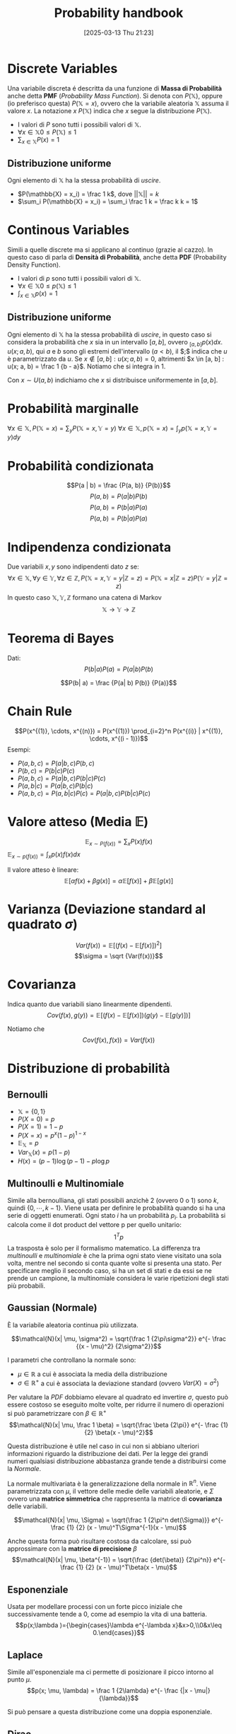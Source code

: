 #+title:      Probability handbook
#+date:       [2025-03-13 Thu 21:23]
#+filetags:   :handbook:math:
#+identifier: 20250313T212329

* Discrete Variables
Una variabile discreta é descritta da una funzione di *Massa di Probabilità* anche detta *PMF* (/Probability Mass Function/).
Si denota con $P(\mathbb{X})$, oppure (io preferisco questa) $P(\mathbb{X} = x)$, ovvero che la variabile aleatoria $\mathbb{X}$ assuma il valore $x$.
La notazione $x ~ P(\mathbb{X})$ indica che $x$ segue la distribuzione $P(\mathbb{X})$.

+ I valori di $P$ sono tutti i possibili valori di $\mathbb{X}$.
+ $\forall x \in \mathbb{X} 0 \le P(\mathbb{X}) \le 1$
+ $\sum_{x \in \mathbb{X}} P(x) = 1$

** Distribuzione uniforme
Ogni elemento di $\mathbb{X}$ ha la stessa probabilità di /uscire/.
+ $P(\mathbb{X} = x_i) = \frac 1 k$, dove $||\mathbb{X}|| = k$
+ $\sum_i P(\mathbb{X} = x_i) = \sum_i \frac 1 k = \frac k k = 1$

* Continous Variables
Simili a quelle discrete ma si applicano al continuo (grazie al cazzo).
In questo caso di parla di *Densità di Probabilità*, anche detta *PDF* (Probability Density Function).

+ I valori di $p$ sono tutti i possibili valori di $\mathbb{X}$.
+ $\forall x \in \mathbb{X} 0 \le p(\mathbb{X}) \le 1$
+ $\int_{x \in \mathbb{X}} p(x) = 1$

** Distribuzione uniforme
Ogni elemento di $\mathbb{X}$ ha la stessa probabilità di /uscire/, in questo caso si considera la probabilità che $x$ sia in un intervallo $[a, b]$, ovvero $_{[a, b]}p(x) dx$.
$u(x; a, b)$, qui $a$ e $b$ sono gli estremi dell'intervallo ($a < b$), il $;$ indica che $u$ è parametrizzato da $u$.
Se $x \notin [a, b]: u(x; a, b) = 0$, altrimenti $x \in [a, b] : u(x; a, b) = \frac 1 {b - a}$.
Notiamo che si integra in $1$.

Con $x \sim U(a, b)$ indichiamo che $x$ si distribuisce uniformemente in $[a, b]$.

* Probabilità marginalle
$\forall x \in \mathbb{X}, P(\mathbb{X} = x) = \sum_y P(\mathbb{X} = x, \mathbb{Y} = y)$
$\forall x \in \mathbb{X}, p(\mathbb{X} = x) = \int_y p(\mathbb{X} = x, \mathbb{Y} = y) dy$

* Probabilità condizionata
$$P(a | b) = \frac {P(a, b)} {P(b)}$$
$$P(a,b) = P(a| b) P(b)$$
$$P(a,b) = P(b| a) P(a)$$
$$P(a,b) = P(b| a) P(a)$$

* Indipendenza condizionata
Due variabili $x, y$ sono indipendenti dato $z$ se:
$$\forall x \in \mathbb{X}, \forall y \in \mathbb{Y}, \forall z \in \mathbb{Z}, P(\mathbb{X} = x, \mathbb{Y} = y | \mathbb{Z} = z) = P(\mathbb{X} = x | \mathbb{Z} = z) P(\mathbb{Y} = y | \mathbb{Z} = z)$$
In questo caso $\mathbb{X},\mathbb{Y},\mathbb{Z}$ formano una catena di Markov
$$\mathbb{X} \rightarrow \mathbb{Y} \rightarrow \mathbb{Z}$$

* Teorema di Bayes
Dati:
$$P(b| a) P(a) = P(a| b) P(b)$$

$$P(b| a) = \frac {P(a| b) P(b)} {P(a)}$$

* Chain Rule
$$P(x^{(1)}, \cdots, x^{(n)}) = P(x^{(1)}) \prod_{i=2}^n P(x^{(i)} | x^{(1)}, \cdots, x^{(i - 1)})$$
Esempi:
+ $P(a, b, c) = P(a | b, c) P(b, c)$
+ $P(b, c) = P(b | c) P(c)$
+ $P(a, b, c) = P(a | b, c) P(b | c) P(c)$
+ $P(a, b | c) = P( a | b, c) P( b | c)$
+ $P(a, b, c) = P(a, b | c) P(c) = P(a | b, c)P(b | c)P(c)$

* Valore atteso (Media $\mathbb{E}$)
$$\mathbb{E}_{x \sim P(f(x))} = \sum_x {P(x) f(x)}$$
$\mathbb{E}_{x \sim p(f(x))} = \int_x {p(x) f(x)} dx$

Il valore atteso è lineare:
$$\mathbb{E}[\alpha f(x) + \beta g(x)] = \alpha\mathbb{E}[f(x)] + \beta\mathbb{E}[g(x)]$$

* Varianza (Deviazione standard al quadrato $\sigma$)
$$Var(f(x)) = \mathbb{E}[(f(x) - \mathbb{E}[f(x)])^2]$$
$$\sigma = \sqrt {Var(f(x))}$$

* Covarianza
Indica quanto due variabili siano linearmente dipendenti.
$$Cov(f(x), g(y)) = \mathbb{E}[(f(x) - \mathbb{E}[f(x)]) (g(y) - \mathbb{E}[g(y)])]$$

Notiamo che
$$Cov(f(x), f(x)) = Var(f(x))$$

* Distribuzione di probabilità
** Bernoulli  
+ $\mathbb{X}=\{0, 1\}$
+ $P(X = 0) = p$
+ $P(X = 1) = 1 - p$
+ $P(X = x) = p^{x}(1 - p)^{1 - x}$
+ $\mathbb{E}_{\mathbb{X}} = p$
+ $Var_{\mathbb{X}}(x) = p(1-p)$
+ $H(x) = (p - 1)\log(p - 1) - p \log p$
  
** Multinoulli e Multinomiale
Simile alla bernoulliana, gli stati possibili anzichè 2 (ovvero 0 o 1) sono $k$, quindi $\{0, \cdots, k - 1\}$.
Viene usata per definire le probabilità quando si ha una serie di oggetti enumerati.  
Ogni stato $i$ ha un probabilità $p_i$.
La probabilità si calcola come il dot product del vettore p per quello unitario:
$$1^Tp$$
La trasposta è solo per il formalismo matematico.
La differenza tra /multinoulli/ e /multinomiale/ è che la prima ogni stato viene visitato una sola volta, mentre nel secondo si conta quante volte si presenta una stato.
Per specificare meglio il secondo caso, si ha un set di stati e da essi se ne prende un campione, la multinomiale considera le varie ripetizioni degli stati più probabili. 

** Gaussian (Normale)
È la variabile aleatoria continua più utilizzata.

$$\mathcal{N}(x| \mu, \sigma^2) = \sqrt{\frac 1 {2\pi\sigma^2}} e^{- \frac {(x - \mu)^2} {2\sigma^2}}$$

I parametri che controllano la normale sono:
+ $\mu \in \mathbb{R}$ a cui è associata la media della distribuzione 
+ $\sigma \in \mathbb{R}^+$ a cui è associata la deviazione standard (ovvero $Var(X) = \sigma^2$)

Per valutare la /PDF/ dobbiamo elevare al quadrato ed invertire $\sigma$, questo può essere costoso se eseguito molte volte, per ridurre il numero di operazioni si può parametrizzare con $\beta \in \mathbb{R}^+$
$$\mathcal{N}(x| \mu, \frac 1 \beta) = \sqrt{\frac \beta {2\pi}} e^{- \frac {1} {2} \beta(x - \mu)^2}$$

Questa distribuzione è utile nel caso in cui non si abbiano ulteriori informazioni riguardo la distribuzione dei dati.
Per la legge dei grandi numeri qualsiasi distribuzione abbastanza grande tende a distribuirsi come la /Normale/.

La normale multivariata è la generalizzazione della normale in $\mathbb{R}^n$.
Viene parametrizzata con $\mu$, il vettore delle medie delle variabili aleatorie, e $\Sigma$ ovvero una *matrice simmetrica* che rappresenta la matrice di *covarianza* delle variabili.

$$\mathcal{N}(x| \mu, \Sigma) = \sqrt{\frac 1 {2\pi^n det(\Sigma)}} e^{- \frac {1} {2} (x - \mu)^T\Sigma^{-1}(x - \mu)$$

Anche questa forma può risultare costosa da calcolare, ssi può approssimare con la *matrice di precisione* $\beta$
$$\mathcal{N}(x| \mu, \beta^{-1}) = \sqrt{\frac {det(\beta)} {2\pi^n}} e^{- \frac {1} {2} (x - \mu)^T\beta(x - \mu)$$

** Esponenziale
Usata per modellare processi con un forte picco iniziale che successivamente tende a 0, come ad esempio la vita di una batteria.
$$p(x;\lambda )={\begin{cases}\lambda e^{-\lambda x}&x>0,\\0&x\leq 0.\end{cases}}$$

** Laplace
Simile all'esponenziale ma ci permette di posizionare il picco intorno al punto $\mu$.
$$p(x; \mu, \lambda) = \frac 1 {2\lambda} e^{- \frac {|x - \mu|} {\lambda}}$$

Si può pensare a questa distribuzione come una doppia esponenziale.

** Dirac
Usata quando vogliamo specificare che tutta la massa si raggruppa intorno ad un singolo punto.
Questa distribuzione viene definita tramite la funzione $\delta$ di Dirac.
$$p(x) = \delta(x - \mu)$$

La funzione $\delta$ di Dirac vale $0$ ovunque tranne che in nel punto di cluster (anche detto $0$), ma comunque si integra in $1$, $\int \delta(x) dx = 1$
L'uso più frequente è quello della *distribuzione empirica*.
$$\hat p(x) = \frac 1 n \sum_{i = 1}^n \delta(x - x_i)$$


* Useful properties of Common Functions 
** Logistic Sigmoid
Questa funzione viene spesso usata per generare la $\phi$ per una distribuzione Bernoulliana dato che i suoi valori sono tutti in $(0,1)$
$$\sigma(x)= \frac 1 {1 + e^{-x}}$$

** Softplus
È utile per generare  $\mu$ o $\beta$ per una distribuzione /Normale/.
Emerge spesso quando si manipolano espressioni con la *sigmoide*.
$$\zeta(x) = \log(1 + e^{x})$$

Il nome deriva dal fatto che è una versione smooth di
$$x^+ = max(0, x)$$

** Properties 
+ $\sigma(x) = \frac {e^x} {e^x + e^0}$
+ $\frac d {dx} \sigma(x) = \sigma(x) (1 - \sigma(x))$
+ $1 - \sigma(x) = \sigma(-x)$
+ $\log \sigma(x) = - \zeta(-x)$
+ $\frac d {dx} \zeta(x) = \sigma(x)$
+ $\forall x \in (0, 1), \sigma^{-1}(x) = \log(\frac x {1 - x})$
+ $\forall x > 0, \zeta^{-1}(x) = \log(e^x - 1)$
+ $\zeta(x) - \zeta(-x) = x$
+ $\sigma^{-1}(x)$ è anche detta funzione *logit*
